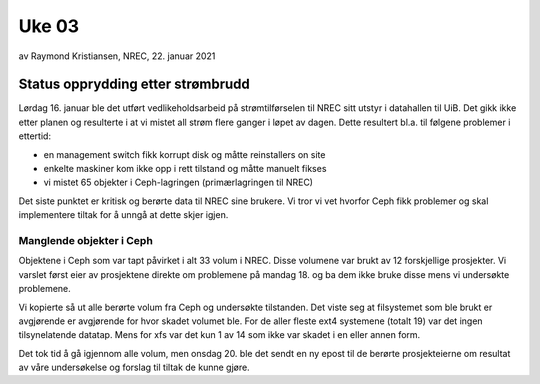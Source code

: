
======
Uke 03
======

av Raymond Kristiansen, NREC, 22. januar 2021

Status opprydding etter strømbrudd
==================================

Lørdag 16. januar ble det utført vedlikeholdsarbeid på strømtilførselen til
NREC sitt utstyr i datahallen til UiB. Det gikk ikke etter planen og
resulterte i at vi mistet all strøm flere ganger i løpet av
dagen. Dette resultert bl.a. til følgene problemer i ettertid:

* en management switch fikk korrupt disk og måtte reinstallers on site
* enkelte maskiner kom ikke opp i rett tilstand og måtte manuelt fikses
* vi mistet 65 objekter i Ceph-lagringen (primærlagringen til NREC)

Det siste punktet er kritisk og berørte data til NREC sine brukere. Vi tror
vi vet hvorfor Ceph fikk problemer og skal implementere tiltak for å unngå at
dette skjer igjen.

Manglende objekter i Ceph
-------------------------

Objektene i Ceph som var tapt påvirket i alt 33 volum i NREC. Disse volumene
var brukt av 12 forskjellige prosjekter. Vi varslet først eier av prosjektene
direkte om problemene på mandag 18. og ba dem ikke bruke disse mens vi
undersøkte problemene.

Vi kopierte så ut alle berørte volum fra Ceph og undersøkte tilstanden. Det
viste seg at filsystemet som ble brukt er avgjørende er avgjørende for
hvor skadet volumet ble. For de aller fleste ext4 systemene (totalt 19)
var det ingen tilsynelatende datatap. Mens for xfs var det kun 1 av 14 som
ikke var skadet i en eller annen form.

Det tok tid å gå igjennom alle volum, men onsdag 20. ble det sendt en ny epost
til de berørte prosjekteierne om resultat av våre undersøkelse og forslag til
tiltak de kunne gjøre.
